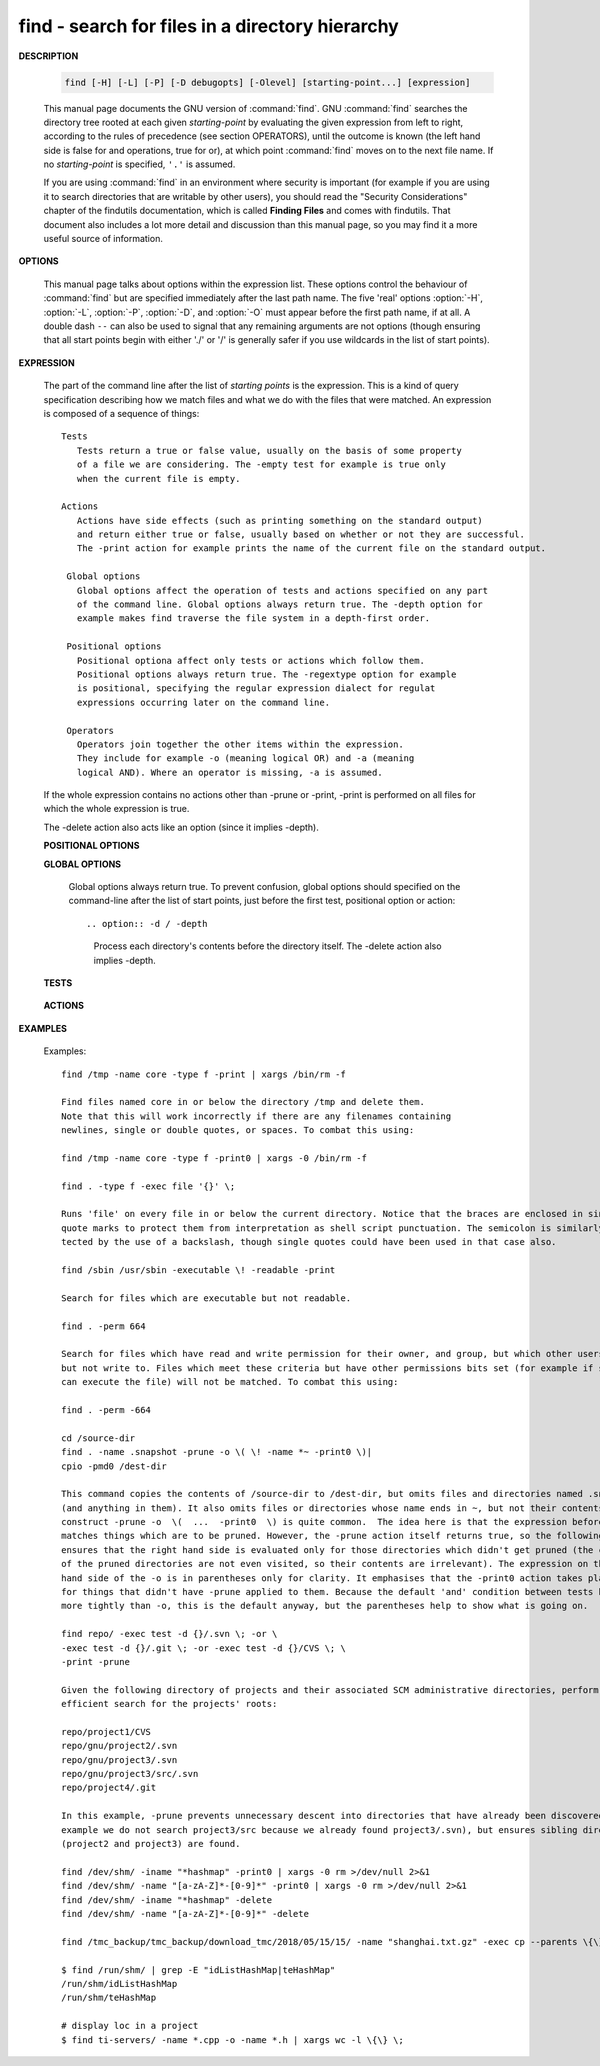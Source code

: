 ************************************************
find - search for files in a directory hierarchy
************************************************

**DESCRIPTION**

   .. code-block:: sh

      find [-H] [-L] [-P] [-D debugopts] [-Olevel] [starting-point...] [expression]

   This manual page documents the GNU version of :command:`find`. GNU :command:`find` searches the directory tree
   rooted at each given *starting-point* by evaluating the given expression from left to right, according to the
   rules of precedence (see section OPERATORS), until the outcome is known (the left hand side is false for and
   operations, true for or), at which point :command:`find` moves on to the next file name. If no *starting-point*
   is specified, ``'.'`` is assumed.

   If you are using :command:`find` in an environment where security is important (for example if you are using it
   to search directories that are writable by other users), you should read the "Security Considerations" chapter of the
   findutils documentation, which is called **Finding Files** and comes with findutils. That document also includes a
   lot more detail and discussion than this manual page, so you may find it a more useful source of information.


**OPTIONS**

   This manual page talks about options within the expression list. These options control the behaviour of :command:`find`
   but are specified immediately after the last path name. The five 'real' options :option:`-H`, :option:`-L`, :option:`-P`,
   :option:`-D`, and :option:`-O` must appear before the first path name, if at all. A double dash ``--`` can also be used
   to signal that any remaining arguments are not options (though ensuring that all start points begin with either './' or
   '/' is generally safer if you use wildcards in the list of start points).

   .. option:: -P     

      Never follow symbolic links. This is the default behaviour. 

   .. option:: -L     

      Follow symbolic links.  When find examines or prints information about files, the information used shall
      be taken from the properties of the file to which the link points, not from the link itself (unless it is
      a broken symbolic link or find is unable to examine the file to which the link points).  Use of this
      option implies -noleaf. If you later use the -P option, -noleaf will still be in effect.  If -L is in
      effect and find discovers a symbolic link to a subdirectory during its search, the subdirectory pointed
      to by the symbolic link will be searched.

      When the -L option is in effect, the -type predicate will always match against the type of the file that
      a symbolic link points to rather than the link itself (unless the symbolic link is broken).  Actions that
      can cause symbolic links to become broken while find is executing (for example -delete) can give rise  to
      confusing behaviour.  Using -L causes the -lname and -ilname predicates always to return false.

   .. option:: -H     

      Do not follow symbolic links, except while processing the command line arguments. If -H is in effect
      and one of the  paths specified on the command line is a symbolic link to a directory, the contents of
      that directory will be examined (though of course -maxdepth 0 would prevent this).

      If more than one of -H, -L and -P is specified, each overrides the others; the last one appearing on
      the command line takes effect. 


**EXPRESSION**

   The part of the command line after the list of *starting points* is the expression.
   This is a kind of query specification describing how we match files and what we do
   with the files that were matched. An expression is composed of a sequence
   of things::

      Tests  
         Tests return a true or false value, usually on the basis of some property
         of a file we are considering. The -empty test for example is true only
         when the current file is empty.

      Actions
         Actions have side effects (such as printing something on the standard output)
         and return either true or false, usually based on whether or not they are successful.
         The -print action for example prints the name of the current file on the standard output.

       Global options
         Global options affect the operation of tests and actions specified on any part
         of the command line. Global options always return true. The -depth option for
         example makes find traverse the file system in a depth-first order.

       Positional options
         Positional optiona affect only tests or actions which follow them.
         Positional options always return true. The -regextype option for example
         is positional, specifying the regular expression dialect for regulat
         expressions occurring later on the command line.

       Operators
         Operators join together the other items within the expression.
         They include for example -o (meaning logical OR) and -a (meaning
         logical AND). Where an operator is missing, -a is assumed.

   If the whole expression contains no actions other than -prune or -print,
   -print is performed on all files for which the whole expression is true.

   The -delete action also acts like an option (since it implies -depth).

   **POSITIONAL OPTIONS**

   .. option:: -regextype type

      Changes the regular expression syntax understood
      by -regex and -iregex tests which occur later on
      the command line.

   .. option:: -warn, -nowarn

      Turn warning messages on or off. 

   **GLOBAL OPTIONS**

      Global options always return true. To prevent confusion, global options
      should specified on the command-line after the list of start points, just
      before the first test, positional option or action::

      .. option:: -d / -depth
         
         Process each directory's contents before the directory itself.
         The -delete action also implies -depth.

      .. option:: -maxdepth levels
         
         Descend at most levels (a non-negative integer) levels of directories
         below the starting-points. -maxdepth 0 means only apply the tests
         and actions to the starting-points themselves.

      .. option:: -mount / -xdev
         
         Don't descend directories on other filesystems. 

      .. option:: -noleaf

         Do not optimize by assuming that directories contain 2 fewer subdirectories than their hard link count.
         This option is needed when searching filesystems that do not follow the Unix directory-link convention,
         such as CD-ROM or MS-DOS filesystems or AFS volume mount points. Each directory on a normal Unix filesystem
         has at least 2 hard links: its name and its '.' entry. Additionally, its subdirectories (if any) each
         have a '..' entry linked to that directory. When find is examining a directory, after it has statted 2
         fewer subdirectories than the directory's link count, it knows that the rest of the entries in the
         directory are non-directories ('leaf' files in the directory tree). If only the files' names need to
         be examined, there is no need to stat them; this gives a significant increase in search speed.

   **TESTS**

      .. option:: -fstype type
         
         File is on a filesystem of type *type*. You can use -printf with the %F
         directive to see the types of your filesystems.

      .. option:: -name pattern, -iname pattern

         Base of file name (**the path with the leading directories removed**) matches shell pattern *pattern*.
         Because the leading directories are removed, the file names considered for a match with -name will never include
         a slash, so '-name a/b' will never match anything (you probably need to use -path instead). The metacharacters
         ('*',  '?', and '[]') match a '.' at the start of the base name . To ignore a directory and the files under it,
         use -prune; Braces are not recognised as being special, despite the fact that some shells including Bash imbue
         braces with a special meaning in shell patterns. The filename matching is performed with the use of the
         :manpage:`fnmatch(3)` library function. Don't forget to enclose the *pattern* in quotes in order to protect
         it from expansion by the shell. -iname is the case-insensitive counterpart.

      .. option:: -regex pattern, -iregex pattern

         File name matches regular expression pattern. **This is a match on the whole path, not a search.**  For
         example, to match a file named './fubar3', you can use the regular expression '.*bar.' or '.*b.*3', but
         not 'f.*r3'. The regular expressions understood by find are by default Emacs Regular Expressions,  but
         this can be changed with the -regextype option. -iregex is the case-insensitive counterpart.

      .. option:: -samefile name

         File refers to the same inode as name. When -L is in effect, this can include symbolic links.

      .. option:: -path pattern, -ipath pattern

         File name matches shell pattern pattern. The metacharacters do not treat '/' or '.' specially;
         so, for example, ``find . -path "./sr*sc"`` will print an entry for a directory called './src/misc'
         (if one exists). To ignore a whole directory tree, use -prune rather than checking every file in
         the tree. For example, to skip the directory 'src/emacs' and all files and directories under it,
         and print the names of the other files found, do something like this: ``find . -path ./src/emacs -prune -o -print``.
         **Note that the pattern match test applies to the whole file name**, starting from one of the start points
         named on the command line. It would only make sense to use an absolute path name here if the relevant
         start point is also an absolute path. This means that this command will never match anything:
         ``find bar -path /foo/bar/myfile -print``. Find compares the -path argument with the concatenation of
         a directory name and the base name of the file it's examining. Since the concatenation will never end
         with a slash, -path arguments ending in a slash will match nothing (except perhaps a start point
         specified on the command line).-ipath is the case-insensitive counterpart.

      .. option:: -readable, -writable, -executable

         Matches files which are readable / writable / excutable.

      .. option:: -type c

         File is of type *c*:

            - b: block (buffered) special
            - c: character (unbuffered) special
            - d: directory
            - p: named pipe (FIFO)
            - f: regular file
            - l: symbolic link
            - s: socket

      .. option:: -xtype c
      
         The same as -type unless the file is a symbolic link.
         -xtype checks the type of the file that -type does not check.

      .. option:: -uid n

         File's numeric user ID is *n*.

      .. option:: -user uname

         File is owned by user *uname* (numeric user ID allowed).

   **ACTIONS**

      .. option:: -delete

         Delete files; true if removal succeeded. If the removal failed, an error message is issued.
         and find's exit status will be nonzero (when it eventually exits). Use of -delete automatically
         turns on the :option:`-depth`.

         Warnings: Don't forget that the find command line is evaluated as an expression, so putting -delete first
         will make find try to delete everything below the starting points you specified.  When testing a find
         command line that you later intend to use with -delete, you should explicitly specify -depth in order to
         avoid later surprises. Because -delete implies -depth, you cannot usefully use -prune and -delete together.

      .. option:: -print 

         True; print the full file name on the standard output, followed by a newline. If you are piping the
         output of find into another program and there is the faintest possibility that the files which you are
         searching for might contain a newline, then you should seriously consider using the -print0 option
         instead of -print.

      .. option:: -print0

         True; print the full file name on the standard output, followed by a null character
         (instead of the newline character that -print uses). This allows file names that contain
         newlines or other types of whitespace to be correctly interpreted by programs that process
         the find output. This option corresponds to the -0 option of :command:`xargs`.

      .. option:: -prune

         True; if the file is a directory, do not descend into it. If -depth is given, false; no effect.
         Because -delete implies -depth, you cannot usefully use -prune and -delete together.

      .. option:: -exec command ; / -exec command {} +

         Execute *command*; true if 0 status is returned. All following arguments to find are taken to be arguments
         to the *command* until an argument consisting of ';' is encountered. The string '{}' is replaced by the
         current file name being processed everywhere it occurs in the arguments to the *command*, not just in
         arguments where it is alone, as in some versions of find. Both of these constructions might need to be
         escaped (with a '\') or quoted to protect them from expansion by the shell. The specified *command* is
         run once for each matched file. The command is executed in the starting directory. There are unavoidable
         security problems surrounding use of the -exec action; you should use the -execdir option instead.

         This variant of the -exec action runs the specified command on the selected files, but the command line
         is built by appending each selected file name at the end; the total number of invocations of the command
         will be much less than the number of matched files. The command line is built in much the same way that
         xargs builds its command lines. Only one instance of '{}' is allowed within the command. The command is
         executed in the starting directory.

      .. option:: -execdir command ; / -execdir command {} +

         Like -exec, but the specified command is run from the subdirectory containing the matched file,
         which is not normally the directory in which you started find. This a much more secure method
         for invoking commands, as it avoids race conditions during resolution of the paths to the matched
         files. As with the -exec action, the '+' form of -execdir will build a command line to process more
         than one matched file, but any given invocation of command will only list files that exist in the
         same subdirectory. If you use this option, you must ensure that your :envvar:`PATH` environment
         variable does not reference '.'; otherwise, an attacker can run any commands they like by leaving
         an appropriately-named file in a directory in which you will run -execdir. The same applies to having
         entries in :envvar:`PATH` which are empty or which are not absolute directory names.


**EXAMPLES**

   Examples::

      find /tmp -name core -type f -print | xargs /bin/rm -f

      Find files named core in or below the directory /tmp and delete them.
      Note that this will work incorrectly if there are any filenames containing
      newlines, single or double quotes, or spaces. To combat this using:

      find /tmp -name core -type f -print0 | xargs -0 /bin/rm -f

      find . -type f -exec file '{}' \;

      Runs 'file' on every file in or below the current directory. Notice that the braces are enclosed in single
      quote marks to protect them from interpretation as shell script punctuation. The semicolon is similarly pro‐
      tected by the use of a backslash, though single quotes could have been used in that case also.

      find /sbin /usr/sbin -executable \! -readable -print

      Search for files which are executable but not readable.

      find . -perm 664

      Search for files which have read and write permission for their owner, and group, but which other users can read
      but not write to. Files which meet these criteria but have other permissions bits set (for example if someone
      can execute the file) will not be matched. To combat this using:

      find . -perm -664

      cd /source-dir
      find . -name .snapshot -prune -o \( \! -name *~ -print0 \)|
      cpio -pmd0 /dest-dir

      This command copies the contents of /source-dir to /dest-dir, but omits files and directories named .snapshot
      (and anything in them). It also omits files or directories whose name ends in ~, but not their contents.  The
      construct -prune -o  \(  ...  -print0  \) is quite common.  The idea here is that the expression before -prune
      matches things which are to be pruned. However, the -prune action itself returns true, so the following -o
      ensures that the right hand side is evaluated only for those directories which didn't get pruned (the contents
      of the pruned directories are not even visited, so their contents are irrelevant). The expression on the right
      hand side of the -o is in parentheses only for clarity. It emphasises that the -print0 action takes place only
      for things that didn't have -prune applied to them. Because the default 'and' condition between tests binds
      more tightly than -o, this is the default anyway, but the parentheses help to show what is going on.

      find repo/ -exec test -d {}/.svn \; -or \
      -exec test -d {}/.git \; -or -exec test -d {}/CVS \; \
      -print -prune

      Given the following directory of projects and their associated SCM administrative directories, perform an
      efficient search for the projects' roots:

      repo/project1/CVS
      repo/gnu/project2/.svn
      repo/gnu/project3/.svn
      repo/gnu/project3/src/.svn
      repo/project4/.git

      In this example, -prune prevents unnecessary descent into directories that have already been discovered (for
      example we do not search project3/src because we already found project3/.svn), but ensures sibling directories
      (project2 and project3) are found.

      find /dev/shm/ -iname "*hashmap" -print0 | xargs -0 rm >/dev/null 2>&1
      find /dev/shm/ -name "[a-zA-Z]*-[0-9]*" -print0 | xargs -0 rm >/dev/null 2>&1
      find /dev/shm/ -iname "*hashmap" -delete
      find /dev/shm/ -name "[a-zA-Z]*-[0-9]*" -delete

      find /tmc_backup/tmc_backup/download_tmc/2018/05/15/15/ -name "shanghai.txt.gz" -exec cp --parents \{\} shanghai_tmc/ \;

      $ find /run/shm/ | grep -E "idListHashMap|teHashMap"
      /run/shm/idListHashMap
      /run/shm/teHashMap
      
      # display loc in a project
      $ find ti-servers/ -name *.cpp -o -name *.h | xargs wc -l \{\} \;